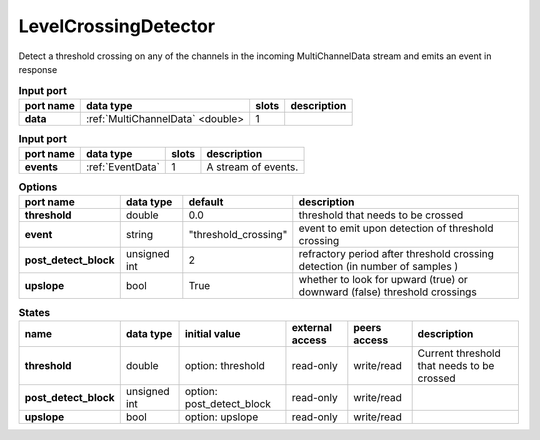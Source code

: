 LevelCrossingDetector
=====================

Detect a threshold crossing on any of the channels in the incoming MultiChannelData stream and emits an event in response

.. image:: ../../../images/LevelCrossingDetector.png

.. list-table:: **Input port**
   :header-rows: 1

   * - port name
     - data type
     - slots
     - description
   * - **data**
     - :ref:`MultiChannelData` <double>
     - 1
     -

.. list-table:: **Input port**
   :header-rows: 1

   * - port name
     - data type
     - slots
     - description
   * - **events**
     - :ref:`EventData`
     - 1
     - A stream of events.

.. list-table:: **Options**
   :header-rows: 1

   * - port name
     - data type
     - default
     - description
   * - **threshold**
     - double
     - 0.0
     - threshold that needs to be crossed
   * - **event**
     - string
     - "threshold_crossing"
     - event to emit upon detection of threshold crossing
   * - **post_detect_block**
     - unsigned int
     - 2
     - refractory period after threshold crossing detection (in number of samples )
   * - **upslope**
     - bool
     - True
     - whether to look for upward (true) or downward (false) threshold crossings


.. list-table:: **States**
   :header-rows: 1

   * - name
     - data type
     - initial value
     - external access
     - peers access
     - description
   * - **threshold**
     - double
     - option: threshold
     - read-only
     - write/read
     - Current threshold that needs to be crossed
   * - **post_detect_block**
     - unsigned int
     - option: post_detect_block
     - read-only
     - write/read
     -
   * - **upslope**
     - bool
     - option: upslope
     - read-only
     - write/read
     -
